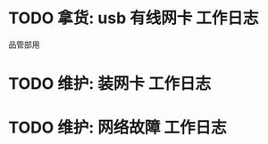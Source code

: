 * TODO 拿货: usb 有线网卡 :工作日志:
:PROPERTIES:
:organization: 三益
:department: 
:user: 
:END:
品管部用
* TODO 维护: 装网卡 :工作日志:
:PROPERTIES:
:organization: 移动市公司
:department: 品管部
:user: 
:END:
* TODO 维护: 网络故障 :工作日志:
:PROPERTIES:
:organization: 移动市公司
:department: 集团部
:user: 
:END: